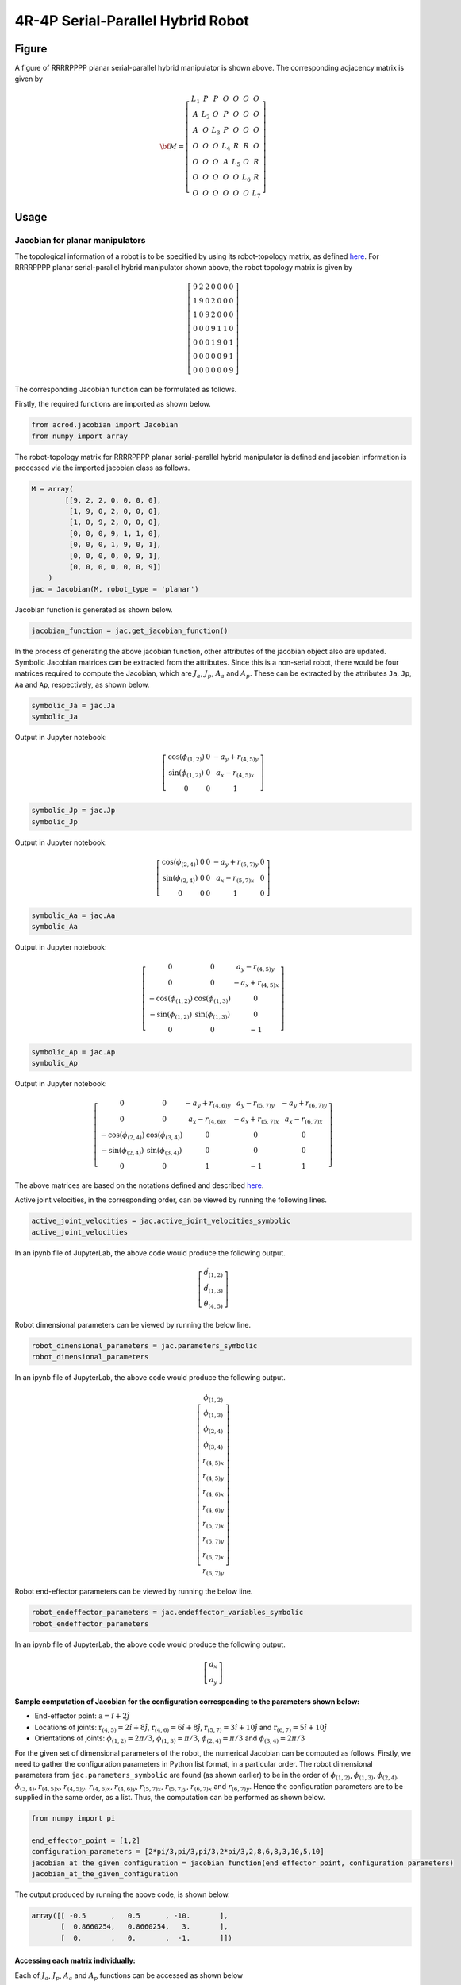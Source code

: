 4R-4P Serial-Parallel Hybrid Robot
==================================

Figure
------

.. image:: ../examples/Jacobian/images/RRRRPPPP.png
   :alt: Alternative Text
   :width: 300
   :align: center

A figure of RRRRPPPP planar serial-parallel hybrid manipulator is shown
above. The corresponding adjacency matrix is given by

.. math:: \bf{M} = \left[\begin{matrix}L_1 & P & P & O & O & O & O\\A & L_2 & O & P & O & O & O\\A & O & L_3 & P & O & O & O\\O & O & O & L_4 & R & R & O\\O & O & O & A & L_5 & O & R\\O & O & O & O & O & L_6 & R\\O & O & O & O & O & O & L_7\end{matrix}\right]

Usage
-----

Jacobian for planar manipulators
~~~~~~~~~~~~~~~~~~~~~~~~~~~~~~~~

The topological information of a robot is to be specified by using its
robot-topology matrix, as defined
`here <../../../misc/Robot_Topology_Matrix.md>`__. For RRRRPPPP planar
serial-parallel hybrid manipulator shown above, the robot topology
matrix is given by

.. math:: \left[\begin{matrix}9 & 2 & 2 & 0 & 0 & 0 & 0\\1 & 9 & 0 & 2 & 0 & 0 & 0\\1 & 0 & 9 & 2 & 0 & 0 & 0\\0 & 0 & 0 & 9 & 1 & 1 & 0\\0 & 0 & 0 & 1 & 9 & 0 & 1\\0 & 0 & 0 & 0 & 0 & 9 & 1\\0 & 0 & 0 & 0 & 0 & 0 & 9\end{matrix}\right]

The corresponding Jacobian function can be formulated as follows.

Firstly, the required functions are imported as shown below.

.. code:: py

   from acrod.jacobian import Jacobian
   from numpy import array

The robot-topology matrix for RRRRPPPP planar serial-parallel hybrid
manipulator is defined and jacobian information is processed via the
imported jacobian class as follows.

.. code:: py

   M = array(
           [[9, 2, 2, 0, 0, 0, 0],
            [1, 9, 0, 2, 0, 0, 0],
            [1, 0, 9, 2, 0, 0, 0],
            [0, 0, 0, 9, 1, 1, 0],
            [0, 0, 0, 1, 9, 0, 1],
            [0, 0, 0, 0, 0, 9, 1],
            [0, 0, 0, 0, 0, 0, 9]]
       )
   jac = Jacobian(M, robot_type = 'planar')

Jacobian function is generated as shown below.

.. code:: py

   jacobian_function = jac.get_jacobian_function()

In the process of generating the above jacobian function, other
attributes of the jacobian object also are updated. Symbolic Jacobian
matrices can be extracted from the attributes. Since this is a
non-serial robot, there would be four matrices required to compute the
Jacobian, which are :math:`J_a`, :math:`J_p`, :math:`A_a` and
:math:`A_p`. These can be extracted by the attributes ``Ja``, ``Jp``,
``Aa`` and ``Ap``, respectively, as shown below.

.. code:: py

   symbolic_Ja = jac.Ja
   symbolic_Ja

Output in Jupyter notebook:

.. math:: \left[\begin{matrix}\cos{\left(\phi_{(1,2)} \right)} & 0 & - a_{y} + r_{(4,5)y}\\\sin{\left(\phi_{(1,2)} \right)} & 0 & a_{x} - r_{(4,5)x}\\0 & 0 & 1\end{matrix}\right]

.. code:: py

   symbolic_Jp = jac.Jp
   symbolic_Jp

Output in Jupyter notebook:

.. math:: \left[\begin{matrix}\cos{\left(\phi_{(2,4)} \right)} & 0 & 0 & - a_{y} + r_{(5,7)y} & 0\\\sin{\left(\phi_{(2,4)} \right)} & 0 & 0 & a_{x} - r_{(5,7)x} & 0\\0 & 0 & 0 & 1 & 0\end{matrix}\right]

.. code:: py

   symbolic_Aa = jac.Aa
   symbolic_Aa

Output in Jupyter notebook:

.. math:: \left[\begin{matrix}0 & 0 & a_{y} - r_{(4,5)y}\\0 & 0 & - a_{x} + r_{(4,5)x}\\- \cos{\left(\phi_{(1,2)} \right)} & \cos{\left(\phi_{(1,3)} \right)} & 0\\- \sin{\left(\phi_{(1,2)} \right)} & \sin{\left(\phi_{(1,3)} \right)} & 0\\0 & 0 & -1\end{matrix}\right]

.. code:: py

   symbolic_Ap = jac.Ap
   symbolic_Ap

Output in Jupyter notebook:

.. math:: \left[\begin{matrix}0 & 0 & - a_{y} + r_{(4,6)y} & a_{y} - r_{(5,7)y} & - a_{y} + r_{(6,7)y}\\0 & 0 & a_{x} - r_{(4,6)x} & - a_{x} + r_{(5,7)x} & a_{x} - r_{(6,7)x}\\- \cos{\left(\phi_{(2,4)} \right)} & \cos{\left(\phi_{(3,4)} \right)} & 0 & 0 & 0\\- \sin{\left(\phi_{(2,4)} \right)} & \sin{\left(\phi_{(3,4)} \right)} & 0 & 0 & 0\\0 & 0 & 1 & -1 & 1\end{matrix}\right]

The above matrices are based on the notations defined and described
`here <../../../misc/Notation_and_Nomenclature.md>`__.

Active joint velocities, in the corresponding order, can be viewed by
running the following lines.

.. code:: py

   active_joint_velocities = jac.active_joint_velocities_symbolic
   active_joint_velocities

In an ipynb file of JupyterLab, the above code would produce the
following output.

.. math:: \left[\begin{matrix}\dot{d}_{(1,2)} \\ \dot{d}_{(1,3)} \\ \dot{\theta}_{(4,5)}\end{matrix}\right]

Robot dimensional parameters can be viewed by running the below line.

.. code:: py

   robot_dimensional_parameters = jac.parameters_symbolic
   robot_dimensional_parameters

In an ipynb file of JupyterLab, the above code would produce the
following output.

.. math:: \left[\begin{matrix}\phi_{(1,2)}\\\phi_{(1,3)}\\\phi_{(2,4)}\\\phi_{(3,4)}\\r_{(4,5)x}\\r_{(4,5)y}\\r_{(4,6)x}\\r_{(4,6)y}\\r_{(5,7)x}\\r_{(5,7)y}\\r_{(6,7)x}\\r_{(6,7)y}\end{matrix}\right]

Robot end-effector parameters can be viewed by running the below line.

.. code:: py

   robot_endeffector_parameters = jac.endeffector_variables_symbolic
   robot_endeffector_parameters

In an ipynb file of JupyterLab, the above code would produce the
following output.

.. math:: \left[\begin{matrix}a_{x} \\ a_{y}\end{matrix}\right]

Sample computation of Jacobian for the configuration corresponding to the parameters shown below:
^^^^^^^^^^^^^^^^^^^^^^^^^^^^^^^^^^^^^^^^^^^^^^^^^^^^^^^^^^^^^^^^^^^^^^^^^^^^^^^^^^^^^^^^^^^^^^^^^

-  End-effector point: :math:`\textbf{a}=\hat{i}+2\hat{j}`
-  Locations of joints: :math:`\textbf{r}_{(4,5)}=2\hat{i}+8\hat{j}`,
   :math:`\textbf{r}_{(4,6)}=6\hat{i}+8\hat{j}`,
   :math:`\textbf{r}_{(5,7)}=3\hat{i}+10\hat{j}` and
   :math:`\textbf{r}_{(6,7)}=5\hat{i}+10\hat{j}`
-  Orientations of joints: :math:`\phi_{(1,2)}=2\pi/3`,
   :math:`\phi_{(1,3)}=\pi/3`, :math:`\phi_{(2,4)}=\pi/3` and
   :math:`\phi_{(3,4)}=2\pi/3`

For the given set of dimensional parameters of the robot, the numerical
Jacobian can be computed as follows. Firstly, we need to gather the
configuration parameters in Python list format, in a particular order.
The robot dimensional parameters from ``jac.parameters_symbolic`` are
found (as shown earlier) to be in the order of :math:`\phi_{(1,2)}`,
:math:`\phi_{(1,3)}`, :math:`\phi_{(2,4)}`, :math:`\phi_{(3,4)}`,
:math:`r_{(4,5)x}`, :math:`r_{(4,5)y}`, :math:`r_{(4,6)x}`,
:math:`r_{(4,6)y}`, :math:`r_{(5,7)x}`, :math:`r_{(5,7)y}`,
:math:`r_{(6,7)x}` and :math:`r_{(6,7)y}`. Hence the configuration
parameters are to be supplied in the same order, as a list. Thus, the
computation can be performed as shown below.

.. code:: py

   from numpy import pi

   end_effector_point = [1,2]
   configuration_parameters = [2*pi/3,pi/3,pi/3,2*pi/3,2,8,6,8,3,10,5,10]
   jacobian_at_the_given_configuration = jacobian_function(end_effector_point, configuration_parameters)
   jacobian_at_the_given_configuration

The output produced by running the above code, is shown below.

.. code:: py

   array([[ -0.5      ,   0.5      , -10.       ],
          [  0.8660254,   0.8660254,   3.       ],
          [  0.       ,   0.       ,  -1.       ]])

Accessing each matrix individually:
^^^^^^^^^^^^^^^^^^^^^^^^^^^^^^^^^^^

Each of :math:`J_a`, :math:`J_p`, :math:`A_a` and :math:`A_p` functions
can be accessed as shown below

.. code:: py

   numerical_Ja = jac.Ja_func(end_effector_point, configuration_parameters)
   numerical_Ja

Output:

.. code:: py

   array([[-0.5      ,  0.       ,  6.       ],
          [ 0.8660254,  0.       , -1.       ],
          [ 0.       ,  0.       ,  1.       ]])

.. code:: py

   numerical_Jp = jac.Jp_func(end_effector_point, configuration_parameters)
   numerical_Jp

Output:

.. code:: py

   array([[ 0.5      ,  0.       ,  0.       ,  8.       ,  0.       ],
          [ 0.8660254,  0.       ,  0.       , -2.       ,  0.       ],
          [ 0.       ,  0.       ,  0.       ,  1.       ,  0.       ]])

.. code:: py

   numerical_Aa = jac.Aa_func(end_effector_point, configuration_parameters)
   numerical_Aa

Output:

.. code:: py

   array([[ 0.       ,  0.       , -6.       ],
          [ 0.       ,  0.       ,  1.       ],
          [ 0.5      ,  0.5      ,  0.       ],
          [-0.8660254,  0.8660254,  0.       ],
          [ 0.       ,  0.       , -1.       ]])

.. code:: py

   numerical_Ap = jac.Ap_func(end_effector_point, configuration_parameters)
   numerical_Ap

Output:

.. code:: py

   array([[ 0.       ,  0.       ,  6.       , -8.       ,  8.       ],
          [ 0.       ,  0.       , -5.       ,  2.       , -4.       ],
          [-0.5      , -0.5      ,  0.       ,  0.       ,  0.       ],
          [-0.8660254,  0.8660254,  0.       ,  0.       ,  0.       ],
          [ 0.       ,  0.       ,  1.       , -1.       ,  1.       ]])

And the computation :math:`J_a-J_pA^{-1}_pA_a` is given by

.. code:: py

   import numpy
   numerical_Ja-numpy.matmul(numpy.matmul(numerical_Jp,numpy.linalg.inv(numerical_Ap)),numerical_Aa)

which gives the same output as ``jacobian_at_the_given_configuration``.

Some other attributes
~~~~~~~~~~~~~~~~~~~~~

To get the computed list of all connecting paths from the base link to
the end-effector link, the below script can be used:

.. code:: py

   jac.P

Output:

.. code:: py

   [[0, 1, 3, 4, 6], [0, 1, 3, 5, 6], [0, 2, 3, 4, 6], [0, 2, 3, 5, 6]]

which gives the list of all connecting paths (only link numbers are
shown, indexed from 0).

Independent paths pertaining to linear and angular velocities:
^^^^^^^^^^^^^^^^^^^^^^^^^^^^^^^^^^^^^^^^^^^^^^^^^^^^^^^^^^^^^^

Out of the above paths, the computed list of independent paths
pertaining to linear velocities and angular velocities, can be accessed
by the below scripts:

For independent paths pertaining to linear velocities:

.. code:: py

   jac.P_tilde

Output:

.. code:: py

   [[0, 1, 3, 4, 6], [0, 1, 3, 5, 6], [0, 2, 3, 4, 6]]

For independent paths pertaining to angular velocities:

.. code:: py

   jac.P_tilde_omega

Output:

.. code:: py

   [[0, 1, 3, 4, 6], [0, 1, 3, 5, 6]]

The above scripts give the lists of all the independent connecting paths
pertaining to linear and angular velocities (only link numbers are
shown, indexed from 0).

